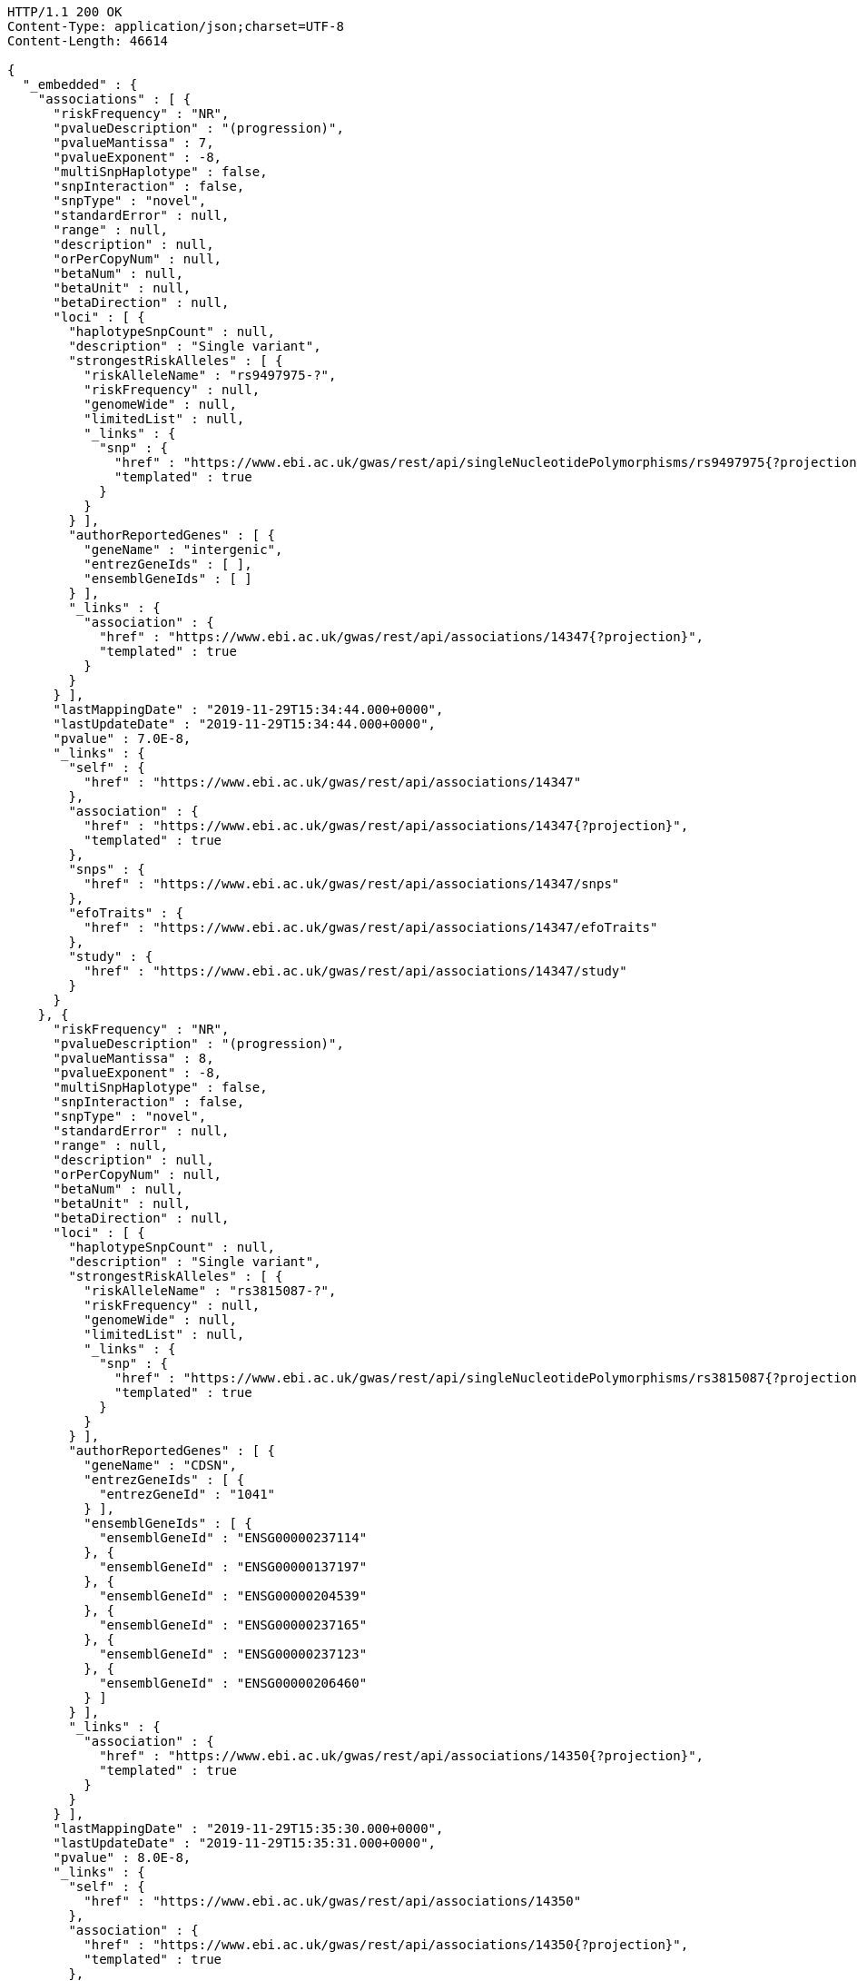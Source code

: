 [source,http,options="nowrap"]
----
HTTP/1.1 200 OK
Content-Type: application/json;charset=UTF-8
Content-Length: 46614

{
  "_embedded" : {
    "associations" : [ {
      "riskFrequency" : "NR",
      "pvalueDescription" : "(progression)",
      "pvalueMantissa" : 7,
      "pvalueExponent" : -8,
      "multiSnpHaplotype" : false,
      "snpInteraction" : false,
      "snpType" : "novel",
      "standardError" : null,
      "range" : null,
      "description" : null,
      "orPerCopyNum" : null,
      "betaNum" : null,
      "betaUnit" : null,
      "betaDirection" : null,
      "loci" : [ {
        "haplotypeSnpCount" : null,
        "description" : "Single variant",
        "strongestRiskAlleles" : [ {
          "riskAlleleName" : "rs9497975-?",
          "riskFrequency" : null,
          "genomeWide" : null,
          "limitedList" : null,
          "_links" : {
            "snp" : {
              "href" : "https://www.ebi.ac.uk/gwas/rest/api/singleNucleotidePolymorphisms/rs9497975{?projection}",
              "templated" : true
            }
          }
        } ],
        "authorReportedGenes" : [ {
          "geneName" : "intergenic",
          "entrezGeneIds" : [ ],
          "ensemblGeneIds" : [ ]
        } ],
        "_links" : {
          "association" : {
            "href" : "https://www.ebi.ac.uk/gwas/rest/api/associations/14347{?projection}",
            "templated" : true
          }
        }
      } ],
      "lastMappingDate" : "2019-11-29T15:34:44.000+0000",
      "lastUpdateDate" : "2019-11-29T15:34:44.000+0000",
      "pvalue" : 7.0E-8,
      "_links" : {
        "self" : {
          "href" : "https://www.ebi.ac.uk/gwas/rest/api/associations/14347"
        },
        "association" : {
          "href" : "https://www.ebi.ac.uk/gwas/rest/api/associations/14347{?projection}",
          "templated" : true
        },
        "snps" : {
          "href" : "https://www.ebi.ac.uk/gwas/rest/api/associations/14347/snps"
        },
        "efoTraits" : {
          "href" : "https://www.ebi.ac.uk/gwas/rest/api/associations/14347/efoTraits"
        },
        "study" : {
          "href" : "https://www.ebi.ac.uk/gwas/rest/api/associations/14347/study"
        }
      }
    }, {
      "riskFrequency" : "NR",
      "pvalueDescription" : "(progression)",
      "pvalueMantissa" : 8,
      "pvalueExponent" : -8,
      "multiSnpHaplotype" : false,
      "snpInteraction" : false,
      "snpType" : "novel",
      "standardError" : null,
      "range" : null,
      "description" : null,
      "orPerCopyNum" : null,
      "betaNum" : null,
      "betaUnit" : null,
      "betaDirection" : null,
      "loci" : [ {
        "haplotypeSnpCount" : null,
        "description" : "Single variant",
        "strongestRiskAlleles" : [ {
          "riskAlleleName" : "rs3815087-?",
          "riskFrequency" : null,
          "genomeWide" : null,
          "limitedList" : null,
          "_links" : {
            "snp" : {
              "href" : "https://www.ebi.ac.uk/gwas/rest/api/singleNucleotidePolymorphisms/rs3815087{?projection}",
              "templated" : true
            }
          }
        } ],
        "authorReportedGenes" : [ {
          "geneName" : "CDSN",
          "entrezGeneIds" : [ {
            "entrezGeneId" : "1041"
          } ],
          "ensemblGeneIds" : [ {
            "ensemblGeneId" : "ENSG00000237114"
          }, {
            "ensemblGeneId" : "ENSG00000137197"
          }, {
            "ensemblGeneId" : "ENSG00000204539"
          }, {
            "ensemblGeneId" : "ENSG00000237165"
          }, {
            "ensemblGeneId" : "ENSG00000237123"
          }, {
            "ensemblGeneId" : "ENSG00000206460"
          } ]
        } ],
        "_links" : {
          "association" : {
            "href" : "https://www.ebi.ac.uk/gwas/rest/api/associations/14350{?projection}",
            "templated" : true
          }
        }
      } ],
      "lastMappingDate" : "2019-11-29T15:35:30.000+0000",
      "lastUpdateDate" : "2019-11-29T15:35:31.000+0000",
      "pvalue" : 8.0E-8,
      "_links" : {
        "self" : {
          "href" : "https://www.ebi.ac.uk/gwas/rest/api/associations/14350"
        },
        "association" : {
          "href" : "https://www.ebi.ac.uk/gwas/rest/api/associations/14350{?projection}",
          "templated" : true
        },
        "snps" : {
          "href" : "https://www.ebi.ac.uk/gwas/rest/api/associations/14350/snps"
        },
        "efoTraits" : {
          "href" : "https://www.ebi.ac.uk/gwas/rest/api/associations/14350/efoTraits"
        },
        "study" : {
          "href" : "https://www.ebi.ac.uk/gwas/rest/api/associations/14350/study"
        }
      }
    }, {
      "riskFrequency" : "NR",
      "pvalueDescription" : "(progression)",
      "pvalueMantissa" : 2,
      "pvalueExponent" : -7,
      "multiSnpHaplotype" : false,
      "snpInteraction" : false,
      "snpType" : "novel",
      "standardError" : null,
      "range" : null,
      "description" : null,
      "orPerCopyNum" : null,
      "betaNum" : null,
      "betaUnit" : null,
      "betaDirection" : null,
      "loci" : [ {
        "haplotypeSnpCount" : null,
        "description" : "Single variant",
        "strongestRiskAlleles" : [ {
          "riskAlleleName" : "rs17324272-?",
          "riskFrequency" : null,
          "genomeWide" : null,
          "limitedList" : null,
          "_links" : {
            "snp" : {
              "href" : "https://www.ebi.ac.uk/gwas/rest/api/singleNucleotidePolymorphisms/rs17324272{?projection}",
              "templated" : true
            }
          }
        } ],
        "authorReportedGenes" : [ {
          "geneName" : "intergenic",
          "entrezGeneIds" : [ ],
          "ensemblGeneIds" : [ ]
        } ],
        "_links" : {
          "association" : {
            "href" : "https://www.ebi.ac.uk/gwas/rest/api/associations/14352{?projection}",
            "templated" : true
          }
        }
      } ],
      "lastMappingDate" : "2019-11-29T15:35:33.000+0000",
      "lastUpdateDate" : "2019-11-29T15:35:34.000+0000",
      "pvalue" : 2.0E-7,
      "_links" : {
        "self" : {
          "href" : "https://www.ebi.ac.uk/gwas/rest/api/associations/14352"
        },
        "association" : {
          "href" : "https://www.ebi.ac.uk/gwas/rest/api/associations/14352{?projection}",
          "templated" : true
        },
        "snps" : {
          "href" : "https://www.ebi.ac.uk/gwas/rest/api/associations/14352/snps"
        },
        "efoTraits" : {
          "href" : "https://www.ebi.ac.uk/gwas/rest/api/associations/14352/efoTraits"
        },
        "study" : {
          "href" : "https://www.ebi.ac.uk/gwas/rest/api/associations/14352/study"
        }
      }
    }, {
      "riskFrequency" : "0.41",
      "pvalueDescription" : null,
      "pvalueMantissa" : 3,
      "pvalueExponent" : -14,
      "multiSnpHaplotype" : false,
      "snpInteraction" : false,
      "snpType" : "known",
      "standardError" : null,
      "range" : "[1.069-1.141]",
      "description" : null,
      "orPerCopyNum" : 1.105,
      "betaNum" : null,
      "betaUnit" : null,
      "betaDirection" : null,
      "loci" : [ {
        "haplotypeSnpCount" : null,
        "description" : "Single variant",
        "strongestRiskAlleles" : [ {
          "riskAlleleName" : "rs212388-C",
          "riskFrequency" : null,
          "genomeWide" : null,
          "limitedList" : null,
          "_links" : {
            "snp" : {
              "href" : "https://www.ebi.ac.uk/gwas/rest/api/singleNucleotidePolymorphisms/rs212388{?projection}",
              "templated" : true
            }
          }
        } ],
        "authorReportedGenes" : [ {
          "geneName" : "TAGAP",
          "entrezGeneIds" : [ {
            "entrezGeneId" : "117289"
          } ],
          "ensemblGeneIds" : [ {
            "ensemblGeneId" : "ENSG00000164691"
          } ]
        } ],
        "_links" : {
          "association" : {
            "href" : "https://www.ebi.ac.uk/gwas/rest/api/associations/25563{?projection}",
            "templated" : true
          }
        }
      } ],
      "lastMappingDate" : "2019-11-29T15:35:39.000+0000",
      "lastUpdateDate" : "2019-11-29T15:35:39.000+0000",
      "pvalue" : 3.0E-14,
      "_links" : {
        "self" : {
          "href" : "https://www.ebi.ac.uk/gwas/rest/api/associations/25563"
        },
        "association" : {
          "href" : "https://www.ebi.ac.uk/gwas/rest/api/associations/25563{?projection}",
          "templated" : true
        },
        "snps" : {
          "href" : "https://www.ebi.ac.uk/gwas/rest/api/associations/25563/snps"
        },
        "efoTraits" : {
          "href" : "https://www.ebi.ac.uk/gwas/rest/api/associations/25563/efoTraits"
        },
        "study" : {
          "href" : "https://www.ebi.ac.uk/gwas/rest/api/associations/25563/study"
        }
      }
    }, {
      "riskFrequency" : "0.52",
      "pvalueDescription" : null,
      "pvalueMantissa" : 9,
      "pvalueExponent" : -22,
      "multiSnpHaplotype" : false,
      "snpInteraction" : false,
      "snpType" : "novel",
      "standardError" : null,
      "range" : "[1.30-1.54]",
      "description" : null,
      "orPerCopyNum" : 1.41,
      "betaNum" : null,
      "betaUnit" : null,
      "betaDirection" : null,
      "loci" : [ {
        "haplotypeSnpCount" : null,
        "description" : "Single variant",
        "strongestRiskAlleles" : [ {
          "riskAlleleName" : "rs4654925-G",
          "riskFrequency" : null,
          "genomeWide" : null,
          "limitedList" : null,
          "_links" : {
            "snp" : {
              "href" : "https://www.ebi.ac.uk/gwas/rest/api/singleNucleotidePolymorphisms/rs4654925{?projection}",
              "templated" : true
            }
          }
        } ],
        "authorReportedGenes" : [ {
          "geneName" : "OTUD3",
          "entrezGeneIds" : [ {
            "entrezGeneId" : "23252"
          } ],
          "ensemblGeneIds" : [ {
            "ensemblGeneId" : "ENSG00000169914"
          } ]
        } ],
        "_links" : {
          "association" : {
            "href" : "https://www.ebi.ac.uk/gwas/rest/api/associations/14826{?projection}",
            "templated" : true
          }
        }
      } ],
      "lastMappingDate" : "2019-11-29T15:35:44.000+0000",
      "lastUpdateDate" : "2019-11-29T15:35:44.000+0000",
      "pvalue" : 9.0E-22,
      "_links" : {
        "self" : {
          "href" : "https://www.ebi.ac.uk/gwas/rest/api/associations/14826"
        },
        "association" : {
          "href" : "https://www.ebi.ac.uk/gwas/rest/api/associations/14826{?projection}",
          "templated" : true
        },
        "snps" : {
          "href" : "https://www.ebi.ac.uk/gwas/rest/api/associations/14826/snps"
        },
        "efoTraits" : {
          "href" : "https://www.ebi.ac.uk/gwas/rest/api/associations/14826/efoTraits"
        },
        "study" : {
          "href" : "https://www.ebi.ac.uk/gwas/rest/api/associations/14826/study"
        }
      }
    }, {
      "riskFrequency" : "0.47",
      "pvalueDescription" : null,
      "pvalueMantissa" : 7,
      "pvalueExponent" : -28,
      "multiSnpHaplotype" : false,
      "snpInteraction" : false,
      "snpType" : "novel",
      "standardError" : null,
      "range" : "[0.01-0.02]",
      "description" : null,
      "orPerCopyNum" : null,
      "betaNum" : 0.02,
      "betaUnit" : "per log fl",
      "betaDirection" : "decrease",
      "loci" : [ {
        "haplotypeSnpCount" : null,
        "description" : "Single variant",
        "strongestRiskAlleles" : [ {
          "riskAlleleName" : "rs2138852-C",
          "riskFrequency" : null,
          "genomeWide" : null,
          "limitedList" : null,
          "_links" : {
            "snp" : {
              "href" : "https://www.ebi.ac.uk/gwas/rest/api/singleNucleotidePolymorphisms/rs2138852{?projection}",
              "templated" : true
            }
          }
        } ],
        "authorReportedGenes" : [ {
          "geneName" : "TAOK1",
          "entrezGeneIds" : [ {
            "entrezGeneId" : "57551"
          } ],
          "ensemblGeneIds" : [ {
            "ensemblGeneId" : "ENSG00000160551"
          } ]
        } ],
        "_links" : {
          "association" : {
            "href" : "https://www.ebi.ac.uk/gwas/rest/api/associations/12441{?projection}",
            "templated" : true
          }
        }
      } ],
      "lastMappingDate" : "2019-11-29T15:35:50.000+0000",
      "lastUpdateDate" : "2019-11-29T15:35:50.000+0000",
      "pvalue" : 7.0E-28,
      "_links" : {
        "self" : {
          "href" : "https://www.ebi.ac.uk/gwas/rest/api/associations/12441"
        },
        "association" : {
          "href" : "https://www.ebi.ac.uk/gwas/rest/api/associations/12441{?projection}",
          "templated" : true
        },
        "snps" : {
          "href" : "https://www.ebi.ac.uk/gwas/rest/api/associations/12441/snps"
        },
        "efoTraits" : {
          "href" : "https://www.ebi.ac.uk/gwas/rest/api/associations/12441/efoTraits"
        },
        "study" : {
          "href" : "https://www.ebi.ac.uk/gwas/rest/api/associations/12441/study"
        }
      }
    }, {
      "riskFrequency" : "0.14",
      "pvalueDescription" : null,
      "pvalueMantissa" : 6,
      "pvalueExponent" : -6,
      "multiSnpHaplotype" : false,
      "snpInteraction" : false,
      "snpType" : "novel",
      "standardError" : null,
      "range" : null,
      "description" : null,
      "orPerCopyNum" : 1.44,
      "betaNum" : null,
      "betaUnit" : null,
      "betaDirection" : null,
      "loci" : [ {
        "haplotypeSnpCount" : null,
        "description" : "Single variant",
        "strongestRiskAlleles" : [ {
          "riskAlleleName" : "rs12049330-G",
          "riskFrequency" : null,
          "genomeWide" : null,
          "limitedList" : null,
          "_links" : {
            "snp" : {
              "href" : "https://www.ebi.ac.uk/gwas/rest/api/singleNucleotidePolymorphisms/rs12049330{?projection}",
              "templated" : true
            }
          }
        } ],
        "authorReportedGenes" : [ {
          "geneName" : "ATXN7L2",
          "entrezGeneIds" : [ {
            "entrezGeneId" : "127002"
          } ],
          "ensemblGeneIds" : [ {
            "ensemblGeneId" : "ENSG00000162650"
          } ]
        }, {
          "geneName" : "SYPL2",
          "entrezGeneIds" : [ {
            "entrezGeneId" : "284612"
          } ],
          "ensemblGeneIds" : [ {
            "ensemblGeneId" : "ENSG00000143028"
          } ]
        }, {
          "geneName" : "CYB561D1",
          "entrezGeneIds" : [ {
            "entrezGeneId" : "284613"
          } ],
          "ensemblGeneIds" : [ {
            "ensemblGeneId" : "ENSG00000174151"
          } ]
        } ],
        "_links" : {
          "association" : {
            "href" : "https://www.ebi.ac.uk/gwas/rest/api/associations/14627{?projection}",
            "templated" : true
          }
        }
      } ],
      "lastMappingDate" : "2019-11-29T15:35:56.000+0000",
      "lastUpdateDate" : "2019-11-29T15:35:56.000+0000",
      "pvalue" : 6.0E-6,
      "_links" : {
        "self" : {
          "href" : "https://www.ebi.ac.uk/gwas/rest/api/associations/14627"
        },
        "association" : {
          "href" : "https://www.ebi.ac.uk/gwas/rest/api/associations/14627{?projection}",
          "templated" : true
        },
        "snps" : {
          "href" : "https://www.ebi.ac.uk/gwas/rest/api/associations/14627/snps"
        },
        "efoTraits" : {
          "href" : "https://www.ebi.ac.uk/gwas/rest/api/associations/14627/efoTraits"
        },
        "study" : {
          "href" : "https://www.ebi.ac.uk/gwas/rest/api/associations/14627/study"
        }
      }
    }, {
      "riskFrequency" : "0.35",
      "pvalueDescription" : null,
      "pvalueMantissa" : 2,
      "pvalueExponent" : -11,
      "multiSnpHaplotype" : false,
      "snpInteraction" : false,
      "snpType" : "novel",
      "standardError" : null,
      "range" : "[1.20-1.39]",
      "description" : null,
      "orPerCopyNum" : 1.29,
      "betaNum" : null,
      "betaUnit" : null,
      "betaDirection" : null,
      "loci" : [ {
        "haplotypeSnpCount" : null,
        "description" : "Single variant",
        "strongestRiskAlleles" : [ {
          "riskAlleleName" : "rs1128334-A",
          "riskFrequency" : null,
          "genomeWide" : null,
          "limitedList" : null,
          "_links" : {
            "snp" : {
              "href" : "https://www.ebi.ac.uk/gwas/rest/api/singleNucleotidePolymorphisms/rs1128334{?projection}",
              "templated" : true
            }
          }
        } ],
        "authorReportedGenes" : [ {
          "geneName" : "ETS1",
          "entrezGeneIds" : [ {
            "entrezGeneId" : "2113"
          } ],
          "ensemblGeneIds" : [ {
            "ensemblGeneId" : "ENSG00000134954"
          } ]
        } ],
        "_links" : {
          "association" : {
            "href" : "https://www.ebi.ac.uk/gwas/rest/api/associations/14628{?projection}",
            "templated" : true
          }
        }
      } ],
      "lastMappingDate" : "2019-11-29T15:35:59.000+0000",
      "lastUpdateDate" : "2019-11-29T15:36:00.000+0000",
      "pvalue" : 2.0E-11,
      "_links" : {
        "self" : {
          "href" : "https://www.ebi.ac.uk/gwas/rest/api/associations/14628"
        },
        "association" : {
          "href" : "https://www.ebi.ac.uk/gwas/rest/api/associations/14628{?projection}",
          "templated" : true
        },
        "snps" : {
          "href" : "https://www.ebi.ac.uk/gwas/rest/api/associations/14628/snps"
        },
        "efoTraits" : {
          "href" : "https://www.ebi.ac.uk/gwas/rest/api/associations/14628/efoTraits"
        },
        "study" : {
          "href" : "https://www.ebi.ac.uk/gwas/rest/api/associations/14628/study"
        }
      }
    }, {
      "riskFrequency" : "0.15",
      "pvalueDescription" : "(waist-hip ratio)",
      "pvalueMantissa" : 8,
      "pvalueExponent" : -12,
      "multiSnpHaplotype" : false,
      "snpInteraction" : false,
      "snpType" : "novel",
      "standardError" : null,
      "range" : "[0.004-0.008]",
      "description" : null,
      "orPerCopyNum" : null,
      "betaNum" : 0.01,
      "betaUnit" : null,
      "betaDirection" : "decrease",
      "loci" : [ {
        "haplotypeSnpCount" : null,
        "description" : "Single variant",
        "strongestRiskAlleles" : [ {
          "riskAlleleName" : "rs2074356-T",
          "riskFrequency" : null,
          "genomeWide" : null,
          "limitedList" : null,
          "_links" : {
            "snp" : {
              "href" : "https://www.ebi.ac.uk/gwas/rest/api/singleNucleotidePolymorphisms/rs2074356{?projection}",
              "templated" : true
            }
          }
        } ],
        "authorReportedGenes" : [ {
          "geneName" : "C12orf51",
          "entrezGeneIds" : [ ],
          "ensemblGeneIds" : [ ]
        } ],
        "_links" : {
          "association" : {
            "href" : "https://www.ebi.ac.uk/gwas/rest/api/associations/12937{?projection}",
            "templated" : true
          }
        }
      } ],
      "lastMappingDate" : "2019-11-29T15:36:04.000+0000",
      "lastUpdateDate" : "2019-11-29T15:36:05.000+0000",
      "pvalue" : 8.0E-12,
      "_links" : {
        "self" : {
          "href" : "https://www.ebi.ac.uk/gwas/rest/api/associations/12937"
        },
        "association" : {
          "href" : "https://www.ebi.ac.uk/gwas/rest/api/associations/12937{?projection}",
          "templated" : true
        },
        "snps" : {
          "href" : "https://www.ebi.ac.uk/gwas/rest/api/associations/12937/snps"
        },
        "efoTraits" : {
          "href" : "https://www.ebi.ac.uk/gwas/rest/api/associations/12937/efoTraits"
        },
        "study" : {
          "href" : "https://www.ebi.ac.uk/gwas/rest/api/associations/12937/study"
        }
      }
    }, {
      "riskFrequency" : "0.10",
      "pvalueDescription" : "(pulse rate)",
      "pvalueMantissa" : 3,
      "pvalueExponent" : -9,
      "multiSnpHaplotype" : false,
      "snpInteraction" : false,
      "snpType" : "novel",
      "standardError" : null,
      "range" : "[0.72-1.44]",
      "description" : null,
      "orPerCopyNum" : null,
      "betaNum" : 1.09,
      "betaUnit" : "beats per minute",
      "betaDirection" : "increase",
      "loci" : [ {
        "haplotypeSnpCount" : null,
        "description" : "Single variant",
        "strongestRiskAlleles" : [ {
          "riskAlleleName" : "rs12731740-T",
          "riskFrequency" : null,
          "genomeWide" : null,
          "limitedList" : null,
          "_links" : {
            "snp" : {
              "href" : "https://www.ebi.ac.uk/gwas/rest/api/singleNucleotidePolymorphisms/rs12731740{?projection}",
              "templated" : true
            }
          }
        } ],
        "authorReportedGenes" : [ {
          "geneName" : "CD46",
          "entrezGeneIds" : [ {
            "entrezGeneId" : "4179"
          } ],
          "ensemblGeneIds" : [ {
            "ensemblGeneId" : "ENSG00000117335"
          } ]
        }, {
          "geneName" : "LOC148696",
          "entrezGeneIds" : [ {
            "entrezGeneId" : "148696"
          } ],
          "ensemblGeneIds" : [ ]
        } ],
        "_links" : {
          "association" : {
            "href" : "https://www.ebi.ac.uk/gwas/rest/api/associations/12946{?projection}",
            "templated" : true
          }
        }
      } ],
      "lastMappingDate" : "2019-11-29T15:36:10.000+0000",
      "lastUpdateDate" : "2019-11-29T15:36:10.000+0000",
      "pvalue" : 3.0000000000000004E-9,
      "_links" : {
        "self" : {
          "href" : "https://www.ebi.ac.uk/gwas/rest/api/associations/12946"
        },
        "association" : {
          "href" : "https://www.ebi.ac.uk/gwas/rest/api/associations/12946{?projection}",
          "templated" : true
        },
        "snps" : {
          "href" : "https://www.ebi.ac.uk/gwas/rest/api/associations/12946/snps"
        },
        "efoTraits" : {
          "href" : "https://www.ebi.ac.uk/gwas/rest/api/associations/12946/efoTraits"
        },
        "study" : {
          "href" : "https://www.ebi.ac.uk/gwas/rest/api/associations/12946/study"
        }
      }
    }, {
      "riskFrequency" : "0.21",
      "pvalueDescription" : null,
      "pvalueMantissa" : 3,
      "pvalueExponent" : -8,
      "multiSnpHaplotype" : false,
      "snpInteraction" : false,
      "snpType" : "known",
      "standardError" : null,
      "range" : "[0.26-0.54]",
      "description" : null,
      "orPerCopyNum" : null,
      "betaNum" : 0.4,
      "betaUnit" : "cm",
      "betaDirection" : "increase",
      "loci" : [ {
        "haplotypeSnpCount" : null,
        "description" : "Single variant",
        "strongestRiskAlleles" : [ {
          "riskAlleleName" : "rs6918981-G",
          "riskFrequency" : null,
          "genomeWide" : null,
          "limitedList" : null,
          "_links" : {
            "snp" : {
              "href" : "https://www.ebi.ac.uk/gwas/rest/api/singleNucleotidePolymorphisms/rs6918981{?projection}",
              "templated" : true
            }
          }
        } ],
        "authorReportedGenes" : [ {
          "geneName" : "HMGA1",
          "entrezGeneIds" : [ {
            "entrezGeneId" : "3159"
          } ],
          "ensemblGeneIds" : [ {
            "ensemblGeneId" : "ENSG00000137309"
          } ]
        } ],
        "_links" : {
          "association" : {
            "href" : "https://www.ebi.ac.uk/gwas/rest/api/associations/12939{?projection}",
            "templated" : true
          }
        }
      } ],
      "lastMappingDate" : "2019-11-29T15:36:15.000+0000",
      "lastUpdateDate" : "2019-11-29T15:36:16.000+0000",
      "pvalue" : 3.0000000000000004E-8,
      "_links" : {
        "self" : {
          "href" : "https://www.ebi.ac.uk/gwas/rest/api/associations/12939"
        },
        "association" : {
          "href" : "https://www.ebi.ac.uk/gwas/rest/api/associations/12939{?projection}",
          "templated" : true
        },
        "snps" : {
          "href" : "https://www.ebi.ac.uk/gwas/rest/api/associations/12939/snps"
        },
        "efoTraits" : {
          "href" : "https://www.ebi.ac.uk/gwas/rest/api/associations/12939/efoTraits"
        },
        "study" : {
          "href" : "https://www.ebi.ac.uk/gwas/rest/api/associations/12939/study"
        }
      }
    }, {
      "riskFrequency" : "0.26",
      "pvalueDescription" : null,
      "pvalueMantissa" : 6,
      "pvalueExponent" : -12,
      "multiSnpHaplotype" : false,
      "snpInteraction" : false,
      "snpType" : "known",
      "standardError" : null,
      "range" : "[0.33-0.59]",
      "description" : null,
      "orPerCopyNum" : null,
      "betaNum" : 0.46,
      "betaUnit" : "cm",
      "betaDirection" : "increase",
      "loci" : [ {
        "haplotypeSnpCount" : null,
        "description" : "Single variant",
        "strongestRiskAlleles" : [ {
          "riskAlleleName" : "rs10513137-A",
          "riskFrequency" : null,
          "genomeWide" : null,
          "limitedList" : null,
          "_links" : {
            "snp" : {
              "href" : "https://www.ebi.ac.uk/gwas/rest/api/singleNucleotidePolymorphisms/rs10513137{?projection}",
              "templated" : true
            }
          }
        } ],
        "authorReportedGenes" : [ {
          "geneName" : "ZBTB38",
          "entrezGeneIds" : [ {
            "entrezGeneId" : "253461"
          } ],
          "ensemblGeneIds" : [ {
            "ensemblGeneId" : "ENSG00000177311"
          } ]
        } ],
        "_links" : {
          "association" : {
            "href" : "https://www.ebi.ac.uk/gwas/rest/api/associations/12941{?projection}",
            "templated" : true
          }
        }
      } ],
      "lastMappingDate" : "2019-11-29T15:36:19.000+0000",
      "lastUpdateDate" : "2019-11-29T15:36:19.000+0000",
      "pvalue" : 6.0E-12,
      "_links" : {
        "self" : {
          "href" : "https://www.ebi.ac.uk/gwas/rest/api/associations/12941"
        },
        "association" : {
          "href" : "https://www.ebi.ac.uk/gwas/rest/api/associations/12941{?projection}",
          "templated" : true
        },
        "snps" : {
          "href" : "https://www.ebi.ac.uk/gwas/rest/api/associations/12941/snps"
        },
        "efoTraits" : {
          "href" : "https://www.ebi.ac.uk/gwas/rest/api/associations/12941/efoTraits"
        },
        "study" : {
          "href" : "https://www.ebi.ac.uk/gwas/rest/api/associations/12941/study"
        }
      }
    }, {
      "riskFrequency" : "0.07",
      "pvalueDescription" : null,
      "pvalueMantissa" : 1,
      "pvalueExponent" : -9,
      "multiSnpHaplotype" : false,
      "snpInteraction" : false,
      "snpType" : "known",
      "standardError" : null,
      "range" : "[0.48-0.94]",
      "description" : null,
      "orPerCopyNum" : null,
      "betaNum" : 0.71,
      "betaUnit" : "cm",
      "betaDirection" : "decrease",
      "loci" : [ {
        "haplotypeSnpCount" : null,
        "description" : "Single variant",
        "strongestRiskAlleles" : [ {
          "riskAlleleName" : "rs13273123-G",
          "riskFrequency" : null,
          "genomeWide" : null,
          "limitedList" : null,
          "_links" : {
            "snp" : {
              "href" : "https://www.ebi.ac.uk/gwas/rest/api/singleNucleotidePolymorphisms/rs13273123{?projection}",
              "templated" : true
            }
          }
        } ],
        "authorReportedGenes" : [ {
          "geneName" : "PLAG1",
          "entrezGeneIds" : [ {
            "entrezGeneId" : "5324"
          } ],
          "ensemblGeneIds" : [ {
            "ensemblGeneId" : "ENSG00000181690"
          } ]
        } ],
        "_links" : {
          "association" : {
            "href" : "https://www.ebi.ac.uk/gwas/rest/api/associations/12942{?projection}",
            "templated" : true
          }
        }
      } ],
      "lastMappingDate" : "2019-11-29T15:36:24.000+0000",
      "lastUpdateDate" : "2019-11-29T15:36:24.000+0000",
      "pvalue" : 1.0E-9,
      "_links" : {
        "self" : {
          "href" : "https://www.ebi.ac.uk/gwas/rest/api/associations/12942"
        },
        "association" : {
          "href" : "https://www.ebi.ac.uk/gwas/rest/api/associations/12942{?projection}",
          "templated" : true
        },
        "snps" : {
          "href" : "https://www.ebi.ac.uk/gwas/rest/api/associations/12942/snps"
        },
        "efoTraits" : {
          "href" : "https://www.ebi.ac.uk/gwas/rest/api/associations/12942/efoTraits"
        },
        "study" : {
          "href" : "https://www.ebi.ac.uk/gwas/rest/api/associations/12942/study"
        }
      }
    }, {
      "riskFrequency" : "0.22",
      "pvalueDescription" : null,
      "pvalueMantissa" : 2,
      "pvalueExponent" : -9,
      "multiSnpHaplotype" : false,
      "snpInteraction" : false,
      "snpType" : "known",
      "standardError" : null,
      "range" : "[0.28-0.56]",
      "description" : null,
      "orPerCopyNum" : null,
      "betaNum" : 0.42,
      "betaUnit" : "cm",
      "betaDirection" : "increase",
      "loci" : [ {
        "haplotypeSnpCount" : null,
        "description" : "Single variant",
        "strongestRiskAlleles" : [ {
          "riskAlleleName" : "rs3791675-G",
          "riskFrequency" : null,
          "genomeWide" : null,
          "limitedList" : null,
          "_links" : {
            "snp" : {
              "href" : "https://www.ebi.ac.uk/gwas/rest/api/singleNucleotidePolymorphisms/rs3791675{?projection}",
              "templated" : true
            }
          }
        } ],
        "authorReportedGenes" : [ {
          "geneName" : "EFEMP1",
          "entrezGeneIds" : [ {
            "entrezGeneId" : "2202"
          } ],
          "ensemblGeneIds" : [ {
            "ensemblGeneId" : "ENSG00000115380"
          } ]
        } ],
        "_links" : {
          "association" : {
            "href" : "https://www.ebi.ac.uk/gwas/rest/api/associations/12943{?projection}",
            "templated" : true
          }
        }
      } ],
      "lastMappingDate" : "2019-11-29T15:36:29.000+0000",
      "lastUpdateDate" : "2019-11-29T15:36:29.000+0000",
      "pvalue" : 2.0E-9,
      "_links" : {
        "self" : {
          "href" : "https://www.ebi.ac.uk/gwas/rest/api/associations/12943"
        },
        "association" : {
          "href" : "https://www.ebi.ac.uk/gwas/rest/api/associations/12943{?projection}",
          "templated" : true
        },
        "snps" : {
          "href" : "https://www.ebi.ac.uk/gwas/rest/api/associations/12943/snps"
        },
        "efoTraits" : {
          "href" : "https://www.ebi.ac.uk/gwas/rest/api/associations/12943/efoTraits"
        },
        "study" : {
          "href" : "https://www.ebi.ac.uk/gwas/rest/api/associations/12943/study"
        }
      }
    }, {
      "riskFrequency" : "0.37",
      "pvalueDescription" : "(SBP)",
      "pvalueMantissa" : 1,
      "pvalueExponent" : -7,
      "multiSnpHaplotype" : false,
      "snpInteraction" : false,
      "snpType" : "novel",
      "standardError" : null,
      "range" : "[0.67-1.45]",
      "description" : null,
      "orPerCopyNum" : null,
      "betaNum" : 1.06,
      "betaUnit" : "mm Hg",
      "betaDirection" : "decrease",
      "loci" : [ {
        "haplotypeSnpCount" : null,
        "description" : "Single variant",
        "strongestRiskAlleles" : [ {
          "riskAlleleName" : "rs17249754-A",
          "riskFrequency" : null,
          "genomeWide" : null,
          "limitedList" : null,
          "_links" : {
            "snp" : {
              "href" : "https://www.ebi.ac.uk/gwas/rest/api/singleNucleotidePolymorphisms/rs17249754{?projection}",
              "templated" : true
            }
          }
        } ],
        "authorReportedGenes" : [ {
          "geneName" : "ATP2B1",
          "entrezGeneIds" : [ {
            "entrezGeneId" : "490"
          } ],
          "ensemblGeneIds" : [ {
            "ensemblGeneId" : "ENSG00000070961"
          } ]
        } ],
        "_links" : {
          "association" : {
            "href" : "https://www.ebi.ac.uk/gwas/rest/api/associations/12944{?projection}",
            "templated" : true
          }
        }
      } ],
      "lastMappingDate" : "2019-11-29T15:36:34.000+0000",
      "lastUpdateDate" : "2019-11-29T15:36:34.000+0000",
      "pvalue" : 1.0E-7,
      "_links" : {
        "self" : {
          "href" : "https://www.ebi.ac.uk/gwas/rest/api/associations/12944"
        },
        "association" : {
          "href" : "https://www.ebi.ac.uk/gwas/rest/api/associations/12944{?projection}",
          "templated" : true
        },
        "snps" : {
          "href" : "https://www.ebi.ac.uk/gwas/rest/api/associations/12944/snps"
        },
        "efoTraits" : {
          "href" : "https://www.ebi.ac.uk/gwas/rest/api/associations/12944/efoTraits"
        },
        "study" : {
          "href" : "https://www.ebi.ac.uk/gwas/rest/api/associations/12944/study"
        }
      }
    }, {
      "riskFrequency" : "0.37",
      "pvalueDescription" : "(DBP)",
      "pvalueMantissa" : 3,
      "pvalueExponent" : -6,
      "multiSnpHaplotype" : false,
      "snpInteraction" : false,
      "snpType" : "novel",
      "standardError" : null,
      "range" : "[0.37-0.89]",
      "description" : null,
      "orPerCopyNum" : null,
      "betaNum" : 0.63,
      "betaUnit" : "mm Hg",
      "betaDirection" : "decrease",
      "loci" : [ {
        "haplotypeSnpCount" : null,
        "description" : "Single variant",
        "strongestRiskAlleles" : [ {
          "riskAlleleName" : "rs17249754-A",
          "riskFrequency" : null,
          "genomeWide" : null,
          "limitedList" : null,
          "_links" : {
            "snp" : {
              "href" : "https://www.ebi.ac.uk/gwas/rest/api/singleNucleotidePolymorphisms/rs17249754{?projection}",
              "templated" : true
            }
          }
        } ],
        "authorReportedGenes" : [ {
          "geneName" : "ATP2B1",
          "entrezGeneIds" : [ {
            "entrezGeneId" : "490"
          } ],
          "ensemblGeneIds" : [ {
            "ensemblGeneId" : "ENSG00000070961"
          } ]
        } ],
        "_links" : {
          "association" : {
            "href" : "https://www.ebi.ac.uk/gwas/rest/api/associations/12945{?projection}",
            "templated" : true
          }
        }
      } ],
      "lastMappingDate" : "2019-11-29T15:36:39.000+0000",
      "lastUpdateDate" : "2019-11-29T15:36:39.000+0000",
      "pvalue" : 3.0E-6,
      "_links" : {
        "self" : {
          "href" : "https://www.ebi.ac.uk/gwas/rest/api/associations/12945"
        },
        "association" : {
          "href" : "https://www.ebi.ac.uk/gwas/rest/api/associations/12945{?projection}",
          "templated" : true
        },
        "snps" : {
          "href" : "https://www.ebi.ac.uk/gwas/rest/api/associations/12945/snps"
        },
        "efoTraits" : {
          "href" : "https://www.ebi.ac.uk/gwas/rest/api/associations/12945/efoTraits"
        },
        "study" : {
          "href" : "https://www.ebi.ac.uk/gwas/rest/api/associations/12945/study"
        }
      }
    }, {
      "riskFrequency" : "0.23",
      "pvalueDescription" : null,
      "pvalueMantissa" : 6,
      "pvalueExponent" : -8,
      "multiSnpHaplotype" : false,
      "snpInteraction" : false,
      "snpType" : "novel",
      "standardError" : null,
      "range" : "[0.04-0.10]",
      "description" : null,
      "orPerCopyNum" : null,
      "betaNum" : 0.07,
      "betaUnit" : "s.d.",
      "betaDirection" : "increase",
      "loci" : [ {
        "haplotypeSnpCount" : null,
        "description" : "Single variant",
        "strongestRiskAlleles" : [ {
          "riskAlleleName" : "rs11809207-?",
          "riskFrequency" : null,
          "genomeWide" : null,
          "limitedList" : null,
          "_links" : {
            "snp" : {
              "href" : "https://www.ebi.ac.uk/gwas/rest/api/singleNucleotidePolymorphisms/rs11809207{?projection}",
              "templated" : true
            }
          }
        } ],
        "authorReportedGenes" : [ {
          "geneName" : "CATSPER4",
          "entrezGeneIds" : [ {
            "entrezGeneId" : "378807"
          } ],
          "ensemblGeneIds" : [ {
            "ensemblGeneId" : "ENSG00000188782"
          } ]
        } ],
        "_links" : {
          "association" : {
            "href" : "https://www.ebi.ac.uk/gwas/rest/api/associations/12913{?projection}",
            "templated" : true
          }
        }
      } ],
      "lastMappingDate" : "2019-11-29T15:36:47.000+0000",
      "lastUpdateDate" : "2019-11-29T15:36:47.000+0000",
      "pvalue" : 6.000000000000001E-8,
      "_links" : {
        "self" : {
          "href" : "https://www.ebi.ac.uk/gwas/rest/api/associations/12913"
        },
        "association" : {
          "href" : "https://www.ebi.ac.uk/gwas/rest/api/associations/12913{?projection}",
          "templated" : true
        },
        "snps" : {
          "href" : "https://www.ebi.ac.uk/gwas/rest/api/associations/12913/snps"
        },
        "efoTraits" : {
          "href" : "https://www.ebi.ac.uk/gwas/rest/api/associations/12913/efoTraits"
        },
        "study" : {
          "href" : "https://www.ebi.ac.uk/gwas/rest/api/associations/12913/study"
        }
      }
    }, {
      "riskFrequency" : "0.13",
      "pvalueDescription" : null,
      "pvalueMantissa" : 5,
      "pvalueExponent" : -8,
      "multiSnpHaplotype" : false,
      "snpInteraction" : false,
      "snpType" : "known",
      "standardError" : null,
      "range" : "[0.04-0.10]",
      "description" : null,
      "orPerCopyNum" : null,
      "betaNum" : 0.07,
      "betaUnit" : "s.d.",
      "betaDirection" : "decrease",
      "loci" : [ {
        "haplotypeSnpCount" : null,
        "description" : "Single variant",
        "strongestRiskAlleles" : [ {
          "riskAlleleName" : "rs13437082-?",
          "riskFrequency" : null,
          "genomeWide" : null,
          "limitedList" : null,
          "_links" : {
            "snp" : {
              "href" : "https://www.ebi.ac.uk/gwas/rest/api/singleNucleotidePolymorphisms/rs13437082{?projection}",
              "templated" : true
            }
          }
        } ],
        "authorReportedGenes" : [ {
          "geneName" : "HLA-B",
          "entrezGeneIds" : [ {
            "entrezGeneId" : "3106"
          } ],
          "ensemblGeneIds" : [ {
            "ensemblGeneId" : "ENSG00000228964"
          }, {
            "ensemblGeneId" : "ENSG00000223532"
          }, {
            "ensemblGeneId" : "ENSG00000234745"
          }, {
            "ensemblGeneId" : "ENSG00000224608"
          }, {
            "ensemblGeneId" : "ENSG00000206450"
          } ]
        } ],
        "_links" : {
          "association" : {
            "href" : "https://www.ebi.ac.uk/gwas/rest/api/associations/12919{?projection}",
            "templated" : true
          }
        }
      } ],
      "lastMappingDate" : "2019-11-29T15:37:22.000+0000",
      "lastUpdateDate" : "2019-11-29T15:37:23.000+0000",
      "pvalue" : 5.0E-8,
      "_links" : {
        "self" : {
          "href" : "https://www.ebi.ac.uk/gwas/rest/api/associations/12919"
        },
        "association" : {
          "href" : "https://www.ebi.ac.uk/gwas/rest/api/associations/12919{?projection}",
          "templated" : true
        },
        "snps" : {
          "href" : "https://www.ebi.ac.uk/gwas/rest/api/associations/12919/snps"
        },
        "efoTraits" : {
          "href" : "https://www.ebi.ac.uk/gwas/rest/api/associations/12919/efoTraits"
        },
        "study" : {
          "href" : "https://www.ebi.ac.uk/gwas/rest/api/associations/12919/study"
        }
      }
    }, {
      "riskFrequency" : "0.27",
      "pvalueDescription" : null,
      "pvalueMantissa" : 3,
      "pvalueExponent" : -9,
      "multiSnpHaplotype" : false,
      "snpInteraction" : false,
      "snpType" : "known",
      "standardError" : null,
      "range" : "[0.04-0.10]",
      "description" : null,
      "orPerCopyNum" : null,
      "betaNum" : 0.07,
      "betaUnit" : "s.d.",
      "betaDirection" : "increase",
      "loci" : [ {
        "haplotypeSnpCount" : null,
        "description" : "Single variant",
        "strongestRiskAlleles" : [ {
          "riskAlleleName" : "rs1182188-?",
          "riskFrequency" : null,
          "genomeWide" : null,
          "limitedList" : null,
          "_links" : {
            "snp" : {
              "href" : "https://www.ebi.ac.uk/gwas/rest/api/singleNucleotidePolymorphisms/rs1182188{?projection}",
              "templated" : true
            }
          }
        } ],
        "authorReportedGenes" : [ {
          "geneName" : "GNA12",
          "entrezGeneIds" : [ {
            "entrezGeneId" : "2768"
          } ],
          "ensemblGeneIds" : [ {
            "ensemblGeneId" : "ENSG00000146535"
          } ]
        } ],
        "_links" : {
          "association" : {
            "href" : "https://www.ebi.ac.uk/gwas/rest/api/associations/12922{?projection}",
            "templated" : true
          }
        }
      } ],
      "lastMappingDate" : "2019-11-29T15:37:26.000+0000",
      "lastUpdateDate" : "2019-11-29T15:37:26.000+0000",
      "pvalue" : 3.0000000000000004E-9,
      "_links" : {
        "self" : {
          "href" : "https://www.ebi.ac.uk/gwas/rest/api/associations/12922"
        },
        "association" : {
          "href" : "https://www.ebi.ac.uk/gwas/rest/api/associations/12922{?projection}",
          "templated" : true
        },
        "snps" : {
          "href" : "https://www.ebi.ac.uk/gwas/rest/api/associations/12922/snps"
        },
        "efoTraits" : {
          "href" : "https://www.ebi.ac.uk/gwas/rest/api/associations/12922/efoTraits"
        },
        "study" : {
          "href" : "https://www.ebi.ac.uk/gwas/rest/api/associations/12922/study"
        }
      }
    }, {
      "riskFrequency" : "0.08",
      "pvalueDescription" : null,
      "pvalueMantissa" : 1,
      "pvalueExponent" : -8,
      "multiSnpHaplotype" : false,
      "snpInteraction" : false,
      "snpType" : "known",
      "standardError" : null,
      "range" : "[0.04-0.08]",
      "description" : null,
      "orPerCopyNum" : null,
      "betaNum" : 0.06,
      "betaUnit" : "s.d.",
      "betaDirection" : "decrease",
      "loci" : [ {
        "haplotypeSnpCount" : null,
        "description" : "Single variant",
        "strongestRiskAlleles" : [ {
          "riskAlleleName" : "rs2282978-?",
          "riskFrequency" : null,
          "genomeWide" : null,
          "limitedList" : null,
          "_links" : {
            "snp" : {
              "href" : "https://www.ebi.ac.uk/gwas/rest/api/singleNucleotidePolymorphisms/rs2282978{?projection}",
              "templated" : true
            }
          }
        } ],
        "authorReportedGenes" : [ {
          "geneName" : "CDK6",
          "entrezGeneIds" : [ {
            "entrezGeneId" : "1021"
          } ],
          "ensemblGeneIds" : [ {
            "ensemblGeneId" : "ENSG00000105810"
          } ]
        } ],
        "_links" : {
          "association" : {
            "href" : "https://www.ebi.ac.uk/gwas/rest/api/associations/12924{?projection}",
            "templated" : true
          }
        }
      } ],
      "lastMappingDate" : "2019-11-29T15:37:30.000+0000",
      "lastUpdateDate" : "2019-11-29T15:37:31.000+0000",
      "pvalue" : 1.0E-8,
      "_links" : {
        "self" : {
          "href" : "https://www.ebi.ac.uk/gwas/rest/api/associations/12924"
        },
        "association" : {
          "href" : "https://www.ebi.ac.uk/gwas/rest/api/associations/12924{?projection}",
          "templated" : true
        },
        "snps" : {
          "href" : "https://www.ebi.ac.uk/gwas/rest/api/associations/12924/snps"
        },
        "efoTraits" : {
          "href" : "https://www.ebi.ac.uk/gwas/rest/api/associations/12924/efoTraits"
        },
        "study" : {
          "href" : "https://www.ebi.ac.uk/gwas/rest/api/associations/12924/study"
        }
      }
    } ]
  },
  "_links" : {
    "first" : {
      "href" : "https://www.ebi.ac.uk/gwas/rest/api/associations?page=0&size=20"
    },
    "self" : {
      "href" : "https://www.ebi.ac.uk/gwas/rest/api/associations"
    },
    "next" : {
      "href" : "https://www.ebi.ac.uk/gwas/rest/api/associations?page=1&size=20"
    },
    "last" : {
      "href" : "https://www.ebi.ac.uk/gwas/rest/api/associations?page=9377&size=20"
    },
    "profile" : {
      "href" : "https://www.ebi.ac.uk/gwas/rest/api/profile/associations"
    },
    "search" : {
      "href" : "https://www.ebi.ac.uk/gwas/rest/api/associations/search"
    }
  },
  "page" : {
    "size" : 20,
    "totalElements" : 187560,
    "totalPages" : 9378,
    "number" : 0
  }
}
----